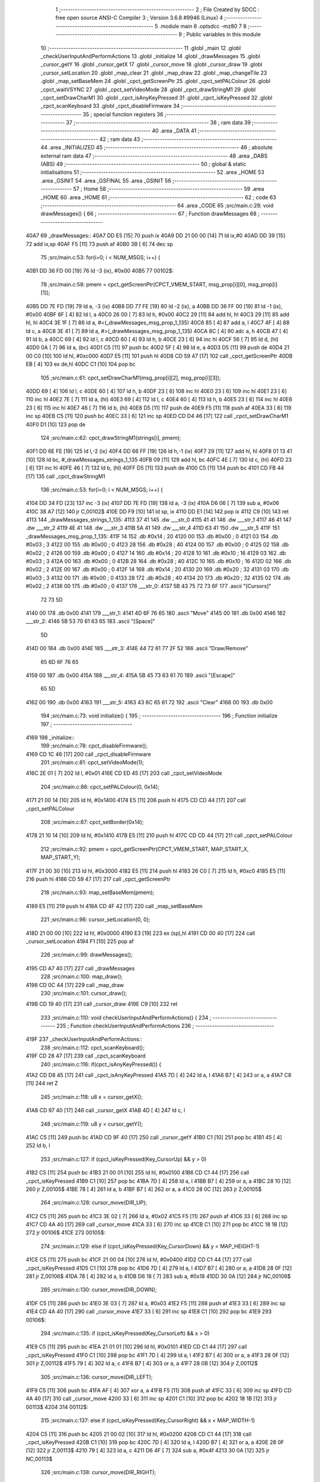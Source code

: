                              1 ;--------------------------------------------------------
                              2 ; File Created by SDCC : free open source ANSI-C Compiler
                              3 ; Version 3.6.8 #9946 (Linux)
                              4 ;--------------------------------------------------------
                              5 	.module main
                              6 	.optsdcc -mz80
                              7 	
                              8 ;--------------------------------------------------------
                              9 ; Public variables in this module
                             10 ;--------------------------------------------------------
                             11 	.globl _main
                             12 	.globl _checkUserInputAndPerformActions
                             13 	.globl _initialize
                             14 	.globl _drawMessages
                             15 	.globl _cursor_getY
                             16 	.globl _cursor_getX
                             17 	.globl _cursor_move
                             18 	.globl _cursor_draw
                             19 	.globl _cursor_setLocation
                             20 	.globl _map_clear
                             21 	.globl _map_draw
                             22 	.globl _map_changeTile
                             23 	.globl _map_setBaseMem
                             24 	.globl _cpct_getScreenPtr
                             25 	.globl _cpct_setPALColour
                             26 	.globl _cpct_waitVSYNC
                             27 	.globl _cpct_setVideoMode
                             28 	.globl _cpct_drawStringM1
                             29 	.globl _cpct_setDrawCharM1
                             30 	.globl _cpct_isAnyKeyPressed
                             31 	.globl _cpct_isKeyPressed
                             32 	.globl _cpct_scanKeyboard
                             33 	.globl _cpct_disableFirmware
                             34 ;--------------------------------------------------------
                             35 ; special function registers
                             36 ;--------------------------------------------------------
                             37 ;--------------------------------------------------------
                             38 ; ram data
                             39 ;--------------------------------------------------------
                             40 	.area _DATA
                             41 ;--------------------------------------------------------
                             42 ; ram data
                             43 ;--------------------------------------------------------
                             44 	.area _INITIALIZED
                             45 ;--------------------------------------------------------
                             46 ; absolute external ram data
                             47 ;--------------------------------------------------------
                             48 	.area _DABS (ABS)
                             49 ;--------------------------------------------------------
                             50 ; global & static initialisations
                             51 ;--------------------------------------------------------
                             52 	.area _HOME
                             53 	.area _GSINIT
                             54 	.area _GSFINAL
                             55 	.area _GSINIT
                             56 ;--------------------------------------------------------
                             57 ; Home
                             58 ;--------------------------------------------------------
                             59 	.area _HOME
                             60 	.area _HOME
                             61 ;--------------------------------------------------------
                             62 ; code
                             63 ;--------------------------------------------------------
                             64 	.area _CODE
                             65 ;src/main.c:28: void drawMessages() {
                             66 ;	---------------------------------
                             67 ; Function drawMessages
                             68 ; ---------------------------------
   40A7                      69 _drawMessages::
   40A7 DD E5         [15]   70 	push	ix
   40A9 DD 21 00 00   [14]   71 	ld	ix,#0
   40AD DD 39         [15]   72 	add	ix,sp
   40AF F5            [11]   73 	push	af
   40B0 3B            [ 6]   74 	dec	sp
                             75 ;src/main.c:53: for(i=0; i < NUM_MSGS; i++) {
   40B1 DD 36 FD 00   [19]   76 	ld	-3 (ix), #0x00
   40B5                      77 00102$:
                             78 ;src/main.c:58: pmem = cpct_getScreenPtr(CPCT_VMEM_START, msg_prop[i][0], msg_prop[i][1]);
   40B5 DD 7E FD      [19]   79 	ld	a, -3 (ix)
   40B8 DD 77 FE      [19]   80 	ld	-2 (ix), a
   40BB DD 36 FF 00   [19]   81 	ld	-1 (ix), #0x00
   40BF 6F            [ 4]   82 	ld	l, a
   40C0 26 00         [ 7]   83 	ld	h, #0x00
   40C2 29            [11]   84 	add	hl, hl
   40C3 29            [11]   85 	add	hl, hl
   40C4 3E 1F         [ 7]   86 	ld	a, #<(_drawMessages_msg_prop_1_135)
   40C6 85            [ 4]   87 	add	a, l
   40C7 4F            [ 4]   88 	ld	c, a
   40C8 3E 41         [ 7]   89 	ld	a, #>(_drawMessages_msg_prop_1_135)
   40CA 8C            [ 4]   90 	adc	a, h
   40CB 47            [ 4]   91 	ld	b, a
   40CC 69            [ 4]   92 	ld	l, c
   40CD 60            [ 4]   93 	ld	h, b
   40CE 23            [ 6]   94 	inc	hl
   40CF 56            [ 7]   95 	ld	d, (hl)
   40D0 0A            [ 7]   96 	ld	a, (bc)
   40D1 C5            [11]   97 	push	bc
   40D2 5F            [ 4]   98 	ld	e, a
   40D3 D5            [11]   99 	push	de
   40D4 21 00 C0      [10]  100 	ld	hl, #0xc000
   40D7 E5            [11]  101 	push	hl
   40D8 CD 59 47      [17]  102 	call	_cpct_getScreenPtr
   40DB EB            [ 4]  103 	ex	de,hl
   40DC C1            [10]  104 	pop	bc
                            105 ;src/main.c:61: cpct_setDrawCharM1(msg_prop[i][2], msg_prop[i][3]);
   40DD 69            [ 4]  106 	ld	l, c
   40DE 60            [ 4]  107 	ld	h, b
   40DF 23            [ 6]  108 	inc	hl
   40E0 23            [ 6]  109 	inc	hl
   40E1 23            [ 6]  110 	inc	hl
   40E2 7E            [ 7]  111 	ld	a, (hl)
   40E3 69            [ 4]  112 	ld	l, c
   40E4 60            [ 4]  113 	ld	h, b
   40E5 23            [ 6]  114 	inc	hl
   40E6 23            [ 6]  115 	inc	hl
   40E7 46            [ 7]  116 	ld	b, (hl)
   40E8 D5            [11]  117 	push	de
   40E9 F5            [11]  118 	push	af
   40EA 33            [ 6]  119 	inc	sp
   40EB C5            [11]  120 	push	bc
   40EC 33            [ 6]  121 	inc	sp
   40ED CD D4 46      [17]  122 	call	_cpct_setDrawCharM1
   40F0 D1            [10]  123 	pop	de
                            124 ;src/main.c:62: cpct_drawStringM1(strings[i], pmem);
   40F1 DD 6E FE      [19]  125 	ld	l,-2 (ix)
   40F4 DD 66 FF      [19]  126 	ld	h,-1 (ix)
   40F7 29            [11]  127 	add	hl, hl
   40F8 01 13 41      [10]  128 	ld	bc, #_drawMessages_strings_1_135
   40FB 09            [11]  129 	add	hl, bc
   40FC 4E            [ 7]  130 	ld	c, (hl)
   40FD 23            [ 6]  131 	inc	hl
   40FE 46            [ 7]  132 	ld	b, (hl)
   40FF D5            [11]  133 	push	de
   4100 C5            [11]  134 	push	bc
   4101 CD FB 44      [17]  135 	call	_cpct_drawStringM1
                            136 ;src/main.c:53: for(i=0; i < NUM_MSGS; i++) {
   4104 DD 34 FD      [23]  137 	inc	-3 (ix)
   4107 DD 7E FD      [19]  138 	ld	a, -3 (ix)
   410A D6 06         [ 7]  139 	sub	a, #0x06
   410C 38 A7         [12]  140 	jr	C,00102$
   410E DD F9         [10]  141 	ld	sp, ix
   4110 DD E1         [14]  142 	pop	ix
   4112 C9            [10]  143 	ret
   4113                     144 _drawMessages_strings_1_135:
   4113 37 41               145 	.dw ___str_0
   4115 41 41               146 	.dw ___str_1
   4117 46 41               147 	.dw ___str_2
   4119 4E 41               148 	.dw ___str_3
   411B 5A 41               149 	.dw ___str_4
   411D 63 41               150 	.dw ___str_5
   411F                     151 _drawMessages_msg_prop_1_135:
   411F 14                  152 	.db #0x14	; 20
   4120 00                  153 	.db #0x00	; 0
   4121 03                  154 	.db #0x03	; 3
   4122 00                  155 	.db #0x00	; 0
   4123 28                  156 	.db #0x28	; 40
   4124 00                  157 	.db #0x00	; 0
   4125 02                  158 	.db #0x02	; 2
   4126 00                  159 	.db #0x00	; 0
   4127 14                  160 	.db #0x14	; 20
   4128 10                  161 	.db #0x10	; 16
   4129 03                  162 	.db #0x03	; 3
   412A 00                  163 	.db #0x00	; 0
   412B 28                  164 	.db #0x28	; 40
   412C 10                  165 	.db #0x10	; 16
   412D 02                  166 	.db #0x02	; 2
   412E 00                  167 	.db #0x00	; 0
   412F 14                  168 	.db #0x14	; 20
   4130 20                  169 	.db #0x20	; 32
   4131 03                  170 	.db #0x03	; 3
   4132 00                  171 	.db #0x00	; 0
   4133 28                  172 	.db #0x28	; 40
   4134 20                  173 	.db #0x20	; 32
   4135 02                  174 	.db #0x02	; 2
   4136 00                  175 	.db #0x00	; 0
   4137                     176 ___str_0:
   4137 5B 43 75 72 73 6F   177 	.ascii "[Cursors]"
        72 73 5D
   4140 00                  178 	.db 0x00
   4141                     179 ___str_1:
   4141 4D 6F 76 65         180 	.ascii "Move"
   4145 00                  181 	.db 0x00
   4146                     182 ___str_2:
   4146 5B 53 70 61 63 65   183 	.ascii "[Space]"
        5D
   414D 00                  184 	.db 0x00
   414E                     185 ___str_3:
   414E 44 72 61 77 2F 52   186 	.ascii "Draw/Remove"
        65 6D 6F 76 65
   4159 00                  187 	.db 0x00
   415A                     188 ___str_4:
   415A 5B 45 73 63 61 70   189 	.ascii "[Escape]"
        65 5D
   4162 00                  190 	.db 0x00
   4163                     191 ___str_5:
   4163 43 6C 65 61 72      192 	.ascii "Clear"
   4168 00                  193 	.db 0x00
                            194 ;src/main.c:73: void initialize() {
                            195 ;	---------------------------------
                            196 ; Function initialize
                            197 ; ---------------------------------
   4169                     198 _initialize::
                            199 ;src/main.c:78: cpct_disableFirmware();
   4169 CD 1C 46      [17]  200 	call	_cpct_disableFirmware
                            201 ;src/main.c:81: cpct_setVideoMode(1); 
   416C 2E 01         [ 7]  202 	ld	l, #0x01
   416E CD ED 45      [17]  203 	call	_cpct_setVideoMode
                            204 ;src/main.c:86: cpct_setPALColour(0, 0x14);
   4171 21 00 14      [10]  205 	ld	hl, #0x1400
   4174 E5            [11]  206 	push	hl
   4175 CD CD 44      [17]  207 	call	_cpct_setPALColour
                            208 ;src/main.c:87: cpct_setBorder(0x14);
   4178 21 10 14      [10]  209 	ld	hl, #0x1410
   417B E5            [11]  210 	push	hl
   417C CD CD 44      [17]  211 	call	_cpct_setPALColour
                            212 ;src/main.c:92: pmem = cpct_getScreenPtr(CPCT_VMEM_START, MAP_START_X, MAP_START_Y);
   417F 21 00 30      [10]  213 	ld	hl, #0x3000
   4182 E5            [11]  214 	push	hl
   4183 26 C0         [ 7]  215 	ld	h, #0xc0
   4185 E5            [11]  216 	push	hl
   4186 CD 59 47      [17]  217 	call	_cpct_getScreenPtr
                            218 ;src/main.c:93: map_setBaseMem(pmem);
   4189 E5            [11]  219 	push	hl
   418A CD 4F 42      [17]  220 	call	_map_setBaseMem
                            221 ;src/main.c:96: cursor_setLocation(0, 0);
   418D 21 00 00      [10]  222 	ld	hl, #0x0000
   4190 E3            [19]  223 	ex	(sp),hl
   4191 CD 00 40      [17]  224 	call	_cursor_setLocation
   4194 F1            [10]  225 	pop	af
                            226 ;src/main.c:99: drawMessages();
   4195 CD A7 40      [17]  227 	call	_drawMessages
                            228 ;src/main.c:100: map_draw();
   4198 CD 0C 44      [17]  229 	call	_map_draw
                            230 ;src/main.c:101: cursor_draw();
   419B CD 19 40      [17]  231 	call	_cursor_draw
   419E C9            [10]  232 	ret
                            233 ;src/main.c:110: void checkUserInputAndPerformActions() {
                            234 ;	---------------------------------
                            235 ; Function checkUserInputAndPerformActions
                            236 ; ---------------------------------
   419F                     237 _checkUserInputAndPerformActions::
                            238 ;src/main.c:112: cpct_scanKeyboard();
   419F CD 28 47      [17]  239 	call	_cpct_scanKeyboard
                            240 ;src/main.c:116: if(cpct_isAnyKeyPressed()) {
   41A2 CD D8 45      [17]  241 	call	_cpct_isAnyKeyPressed
   41A5 7D            [ 4]  242 	ld	a, l
   41A6 B7            [ 4]  243 	or	a, a
   41A7 C8            [11]  244 	ret	Z
                            245 ;src/main.c:118: u8 x = cursor_getX();
   41A8 CD 97 40      [17]  246 	call	_cursor_getX
   41AB 4D            [ 4]  247 	ld	c, l
                            248 ;src/main.c:119: u8 y = cursor_getY();
   41AC C5            [11]  249 	push	bc
   41AD CD 9F 40      [17]  250 	call	_cursor_getY
   41B0 C1            [10]  251 	pop	bc
   41B1 45            [ 4]  252 	ld	b, l
                            253 ;src/main.c:127: if (cpct_isKeyPressed(Key_CursorUp) && y > 0)
   41B2 C5            [11]  254 	push	bc
   41B3 21 00 01      [10]  255 	ld	hl, #0x0100
   41B6 CD C1 44      [17]  256 	call	_cpct_isKeyPressed
   41B9 C1            [10]  257 	pop	bc
   41BA 7D            [ 4]  258 	ld	a, l
   41BB B7            [ 4]  259 	or	a, a
   41BC 28 10         [12]  260 	jr	Z,00105$
   41BE 78            [ 4]  261 	ld	a, b
   41BF B7            [ 4]  262 	or	a, a
   41C0 28 0C         [12]  263 	jr	Z,00105$
                            264 ;src/main.c:128: cursor_move(DIR_UP);
   41C2 C5            [11]  265 	push	bc
   41C3 3E 02         [ 7]  266 	ld	a, #0x02
   41C5 F5            [11]  267 	push	af
   41C6 33            [ 6]  268 	inc	sp
   41C7 CD 4A 40      [17]  269 	call	_cursor_move
   41CA 33            [ 6]  270 	inc	sp
   41CB C1            [10]  271 	pop	bc
   41CC 18 1B         [12]  272 	jr	00106$
   41CE                     273 00105$:
                            274 ;src/main.c:129: else if (cpct_isKeyPressed(Key_CursorDown) && y < MAP_HEIGHT-1)
   41CE C5            [11]  275 	push	bc
   41CF 21 00 04      [10]  276 	ld	hl, #0x0400
   41D2 CD C1 44      [17]  277 	call	_cpct_isKeyPressed
   41D5 C1            [10]  278 	pop	bc
   41D6 7D            [ 4]  279 	ld	a, l
   41D7 B7            [ 4]  280 	or	a, a
   41D8 28 0F         [12]  281 	jr	Z,00106$
   41DA 78            [ 4]  282 	ld	a, b
   41DB D6 18         [ 7]  283 	sub	a, #0x18
   41DD 30 0A         [12]  284 	jr	NC,00106$
                            285 ;src/main.c:130: cursor_move(DIR_DOWN);
   41DF C5            [11]  286 	push	bc
   41E0 3E 03         [ 7]  287 	ld	a, #0x03
   41E2 F5            [11]  288 	push	af
   41E3 33            [ 6]  289 	inc	sp
   41E4 CD 4A 40      [17]  290 	call	_cursor_move
   41E7 33            [ 6]  291 	inc	sp
   41E8 C1            [10]  292 	pop	bc
   41E9                     293 00106$:
                            294 ;src/main.c:135: if (cpct_isKeyPressed(Key_CursorLeft) && x > 0)
   41E9 C5            [11]  295 	push	bc
   41EA 21 01 01      [10]  296 	ld	hl, #0x0101
   41ED CD C1 44      [17]  297 	call	_cpct_isKeyPressed
   41F0 C1            [10]  298 	pop	bc
   41F1 7D            [ 4]  299 	ld	a, l
   41F2 B7            [ 4]  300 	or	a, a
   41F3 28 0F         [12]  301 	jr	Z,00112$
   41F5 79            [ 4]  302 	ld	a, c
   41F6 B7            [ 4]  303 	or	a, a
   41F7 28 0B         [12]  304 	jr	Z,00112$
                            305 ;src/main.c:136: cursor_move(DIR_LEFT);
   41F9 C5            [11]  306 	push	bc
   41FA AF            [ 4]  307 	xor	a, a
   41FB F5            [11]  308 	push	af
   41FC 33            [ 6]  309 	inc	sp
   41FD CD 4A 40      [17]  310 	call	_cursor_move
   4200 33            [ 6]  311 	inc	sp
   4201 C1            [10]  312 	pop	bc
   4202 18 1B         [12]  313 	jr	00113$
   4204                     314 00112$:
                            315 ;src/main.c:137: else if (cpct_isKeyPressed(Key_CursorRight) && x < MAP_WIDTH-1)
   4204 C5            [11]  316 	push	bc
   4205 21 00 02      [10]  317 	ld	hl, #0x0200
   4208 CD C1 44      [17]  318 	call	_cpct_isKeyPressed
   420B C1            [10]  319 	pop	bc
   420C 7D            [ 4]  320 	ld	a, l
   420D B7            [ 4]  321 	or	a, a
   420E 28 0F         [12]  322 	jr	Z,00113$
   4210 79            [ 4]  323 	ld	a, c
   4211 D6 4F         [ 7]  324 	sub	a, #0x4f
   4213 30 0A         [12]  325 	jr	NC,00113$
                            326 ;src/main.c:138: cursor_move(DIR_RIGHT);
   4215 C5            [11]  327 	push	bc
   4216 3E 01         [ 7]  328 	ld	a, #0x01
   4218 F5            [11]  329 	push	af
   4219 33            [ 6]  330 	inc	sp
   421A CD 4A 40      [17]  331 	call	_cursor_move
   421D 33            [ 6]  332 	inc	sp
   421E C1            [10]  333 	pop	bc
   421F                     334 00113$:
                            335 ;src/main.c:142: if (cpct_isKeyPressed(Key_Space)) 
   421F C5            [11]  336 	push	bc
   4220 21 05 80      [10]  337 	ld	hl, #0x8005
   4223 CD C1 44      [17]  338 	call	_cpct_isKeyPressed
   4226 C1            [10]  339 	pop	bc
   4227 7D            [ 4]  340 	ld	a, l
   4228 B7            [ 4]  341 	or	a, a
   4229 28 08         [12]  342 	jr	Z,00118$
                            343 ;src/main.c:143: map_changeTile(x, y);
   422B C5            [11]  344 	push	bc
   422C CD 67 44      [17]  345 	call	_map_changeTile
   422F F1            [10]  346 	pop	af
   4230 C3 19 40      [10]  347 	jp	_cursor_draw
   4233                     348 00118$:
                            349 ;src/main.c:144: else if (cpct_isKeyPressed(Key_Esc))
   4233 21 08 04      [10]  350 	ld	hl, #0x0408
   4236 CD C1 44      [17]  351 	call	_cpct_isKeyPressed
   4239 7D            [ 4]  352 	ld	a, l
   423A B7            [ 4]  353 	or	a, a
   423B CA 19 40      [10]  354 	jp	Z,_cursor_draw
                            355 ;src/main.c:145: map_clear();
   423E CD 9F 44      [17]  356 	call	_map_clear
                            357 ;src/main.c:148: cursor_draw();
   4241 C3 19 40      [10]  358 	jp  _cursor_draw
                            359 ;src/main.c:157: void main (void) {
                            360 ;	---------------------------------
                            361 ; Function main
                            362 ; ---------------------------------
   4244                     363 _main::
                            364 ;src/main.c:159: initialize();
   4244 CD 69 41      [17]  365 	call	_initialize
                            366 ;src/main.c:162: while(1) {
   4247                     367 00102$:
                            368 ;src/main.c:164: cpct_waitVSYNC();
   4247 CD E5 45      [17]  369 	call	_cpct_waitVSYNC
                            370 ;src/main.c:167: checkUserInputAndPerformActions();
   424A CD 9F 41      [17]  371 	call	_checkUserInputAndPerformActions
   424D 18 F8         [12]  372 	jr	00102$
                            373 	.area _CODE
                            374 	.area _INITIALIZER
                            375 	.area _CABS (ABS)
